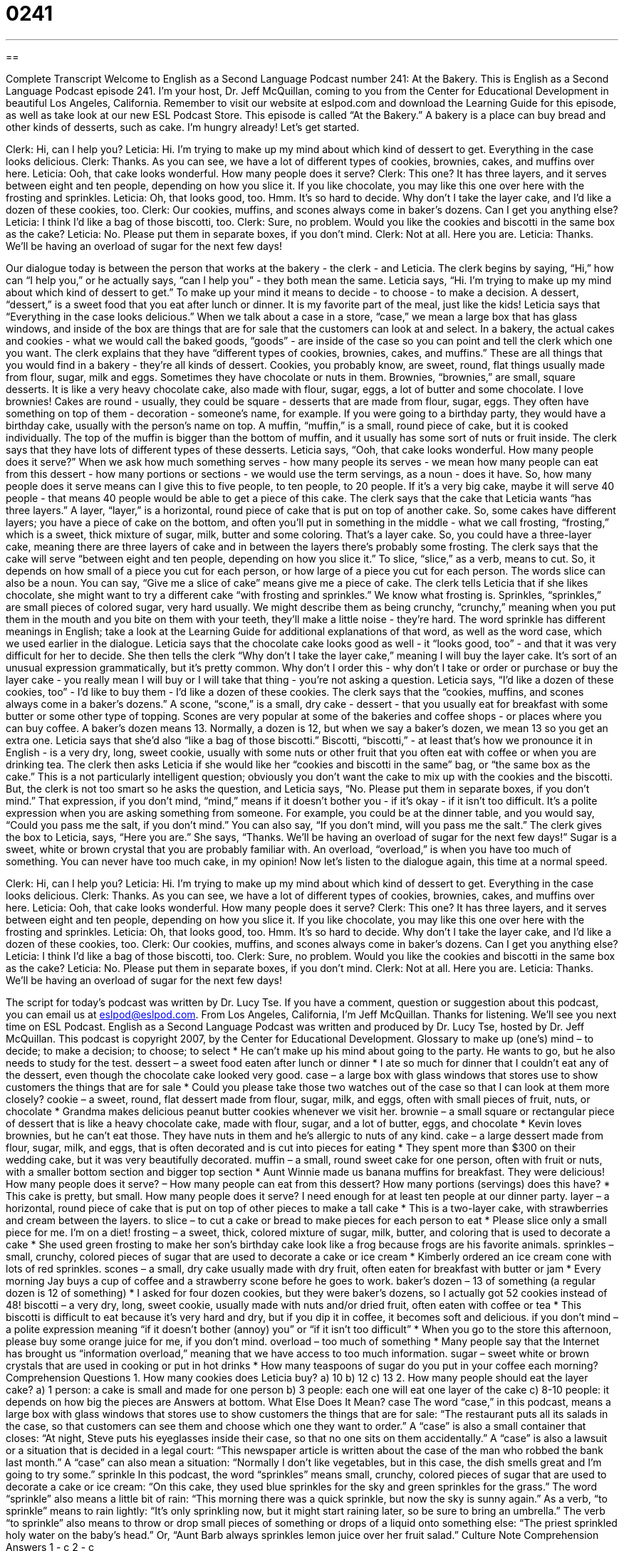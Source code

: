 = 0241
:toc: left
:toclevels: 3
:sectnums:
:stylesheet: ../../../myAdocCss.css

'''

== 

Complete Transcript
Welcome to English as a Second Language Podcast number 241: At the Bakery.
This is English as a Second Language Podcast episode 241. I'm your host, Dr. Jeff McQuillan, coming to you from the Center for Educational Development in beautiful Los Angeles, California.
Remember to visit our website at eslpod.com and download the Learning Guide for this episode, as well as take look at our new ESL Podcast Store.
This episode is called “At the Bakery.” A bakery is a place can buy bread and other kinds of desserts, such as cake. I'm hungry already! Let's get started.
[start of story]
Clerk: Hi, can I help you?
Leticia: Hi. I’m trying to make up my mind about which kind of dessert to get. Everything in the case looks delicious.
Clerk: Thanks. As you can see, we have a lot of different types of cookies, brownies, cakes, and muffins over here.
Leticia: Ooh, that cake looks wonderful. How many people does it serve?
Clerk: This one? It has three layers, and it serves between eight and ten people, depending on how you slice it. If you like chocolate, you may like this one over here with the frosting and sprinkles.
Leticia: Oh, that looks good, too. Hmm. It’s so hard to decide. Why don’t I take the layer cake, and I’d like a dozen of these cookies, too.
Clerk: Our cookies, muffins, and scones always come in baker’s dozens. Can I get you anything else?
Leticia: I think I’d like a bag of those biscotti, too.
Clerk: Sure, no problem. Would you like the cookies and biscotti in the same box as the cake?
Leticia: No. Please put them in separate boxes, if you don’t mind.
Clerk: Not at all. Here you are.
Leticia: Thanks. We’ll be having an overload of sugar for the next few days!
[end of story]
Our dialogue today is between the person that works at the bakery - the clerk - and Leticia.
The clerk begins by saying, “Hi,” how can “I help you,” or he actually says, “can I help you” - they both mean the same. Leticia says, “Hi. I’m trying to make up my mind about which kind of dessert to get.” To make up your mind it means to decide - to choose - to make a decision. A dessert, “dessert,” is a sweet food that you eat after lunch or dinner. It is my favorite part of the meal, just like the kids!
Leticia says that “Everything in the case looks delicious.” When we talk about a case in a store, “case,” we mean a large box that has glass windows, and inside of the box are things that are for sale that the customers can look at and select. In a bakery, the actual cakes and cookies - what we would call the baked goods, “goods” - are inside of the case so you can point and tell the clerk which one you want.
The clerk explains that they have “different types of cookies, brownies, cakes, and muffins.” These are all things that you would find in a bakery - they're all kinds of dessert. Cookies, you probably know, are sweet, round, flat things usually made from flour, sugar, milk and eggs. Sometimes they have chocolate or nuts in them.
Brownies, “brownies,” are small, square desserts. It is like a very heavy chocolate cake, also made with flour, sugar, eggs, a lot of butter and some chocolate. I love brownies!
Cakes are round - usually, they could be square - desserts that are made from flour, sugar, eggs. They often have something on top of them - decoration - someone's name, for example. If you were going to a birthday party, they would have a birthday cake, usually with the person's name on top.
A muffin, “muffin,” is a small, round piece of cake, but it is cooked individually. The top of the muffin is bigger than the bottom of muffin, and it usually has some sort of nuts or fruit inside.
The clerk says that they have lots of different types of these desserts. Leticia says, “Ooh, that cake looks wonderful. How many people does it serve?” When we ask how much something serves - how many people its serves - we mean how many people can eat from this dessert - how many portions or sections - we would use the term servings, as a noun - does it have. So, how many people does it serve means can I give this to five people, to ten people, to 20 people. If it's a very big cake, maybe it will serve 40 people - that means 40 people would be able to get a piece of this cake.
The clerk says that the cake that Leticia wants “has three layers.” A layer, “layer,” is a horizontal, round piece of cake that is put on top of another cake. So, some cakes have different layers; you have a piece of cake on the bottom, and often you'll put in something in the middle - what we call frosting, “frosting,” which is a sweet, thick mixture of sugar, milk, butter and some coloring. That's a layer cake. So, you could have a three-layer cake, meaning there are three layers of cake and in between the layers there's probably some frosting.
The clerk says that the cake will serve “between eight and ten people, depending on how you slice it.” To slice, “slice,” as a verb, means to cut. So, it depends on how small of a piece you cut for each person, or how large of a piece you cut for each person. The words slice can also be a noun. You can say, “Give me a slice of cake” means give me a piece of cake.
The clerk tells Leticia that if she likes chocolate, she might want to try a different cake “with frosting and sprinkles.” We know what frosting is. Sprinkles, “sprinkles,” are small pieces of colored sugar, very hard usually. We might describe them as being crunchy, “crunchy,” meaning when you put them in the mouth and you bite on them with your teeth, they'll make a little noise - they're hard. The word sprinkle has different meanings in English; take a look at the Learning Guide for additional explanations of that word, as well as the word case, which we used earlier in the dialogue.
Leticia says that the chocolate cake looks good as well - it “looks good, too” - and that it was very difficult for her to decide. She then tells the clerk “Why don’t I take the layer cake,” meaning I will buy the layer cake. It's sort of an unusual expression grammatically, but it's pretty common. Why don't I order this - why don't I take or order or purchase or buy the layer cake - you really mean I will buy or I will take that thing - you're not asking a question.
Leticia says, “I’d like a dozen of these cookies, too” - I'd like to buy them - I'd like a dozen of these cookies.
The clerk says that the “cookies, muffins, and scones always come in a baker’s dozens.” A scone, “scone,” is a small, dry cake - dessert - that you usually eat for breakfast with some butter or some other type of topping. Scones are very popular at some of the bakeries and coffee shops - or places where you can buy coffee. A baker's dozen means 13. Normally, a dozen is 12, but when we say a baker's dozen, we mean 13 so you get an extra one.
Leticia says that she'd also “like a bag of those biscotti.” Biscotti, “biscotti,” - at least that's how we pronounce it in English - is a very dry, long, sweet cookie, usually with some nuts or other fruit that you often eat with coffee or when you are drinking tea.
The clerk then asks Leticia if she would like her “cookies and biscotti in the same” bag, or “the same box as the cake.” This is a not particularly intelligent question; obviously you don't want the cake to mix up with the cookies and the biscotti. But, the clerk is not too smart so he asks the question, and Leticia says, “No. Please put them in separate boxes, if you don’t mind.”
That expression, if you don't mind, “mind,” means if it doesn't bother you - if it's okay - if it isn't too difficult. It's a polite expression when you are asking something from someone. For example, you could be at the dinner table, and you would say, “Could you pass me the salt, if you don't mind.” You can also say, “If you don't mind, will you pass me the salt.”
The clerk gives the box to Leticia, says, “Here you are.” She says, “Thanks. We’ll be having an overload of sugar for the next few days!” Sugar is a sweet, white or brown crystal that you are probably familiar with. An overload, “overload,” is when you have too much of something. You can never have too much cake, in my opinion!
Now let's listen to the dialogue again, this time at a normal speed.
[start of story]
Clerk: Hi, can I help you?
Leticia: Hi. I’m trying to make up my mind about which kind of dessert to get. Everything in the case looks delicious.
Clerk: Thanks. As you can see, we have a lot of different types of cookies, brownies, cakes, and muffins over here.
Leticia: Ooh, that cake looks wonderful. How many people does it serve?
Clerk: This one? It has three layers, and it serves between eight and ten people, depending on how you slice it. If you like chocolate, you may like this one over here with the frosting and sprinkles.
Leticia: Oh, that looks good, too. Hmm. It’s so hard to decide. Why don’t I take the layer cake, and I’d like a dozen of these cookies, too.
Clerk: Our cookies, muffins, and scones always come in baker’s dozens. Can I get you anything else?
Leticia: I think I’d like a bag of those biscotti, too.
Clerk: Sure, no problem. Would you like the cookies and biscotti in the same box as the cake?
Leticia: No. Please put them in separate boxes, if you don’t mind.
Clerk: Not at all. Here you are.
Leticia: Thanks. We’ll be having an overload of sugar for the next few days!
[end of story]
The script for today's podcast was written by Dr. Lucy Tse.
If you have a comment, question or suggestion about this podcast, you can email us at eslpod@eslpod.com.
From Los Angeles, California, I'm Jeff McQuillan. Thanks for listening. We'll see you next time on ESL Podcast.
English as a Second Language Podcast was written and produced by Dr. Lucy Tse, hosted by Dr. Jeff McQuillan. This podcast is copyright 2007, by the Center for Educational Development.
Glossary
to make up (one’s) mind – to decide; to make a decision; to choose; to select
* He can’t make up his mind about going to the party. He wants to go, but he also needs to study for the test.
dessert – a sweet food eaten after lunch or dinner
* I ate so much for dinner that I couldn’t eat any of the dessert, even though the chocolate cake looked very good.
case – a large box with glass windows that stores use to show customers the things that are for sale
* Could you please take those two watches out of the case so that I can look at them more closely?
cookie – a sweet, round, flat dessert made from flour, sugar, milk, and eggs, often with small pieces of fruit, nuts, or chocolate
* Grandma makes delicious peanut butter cookies whenever we visit her.
brownie – a small square or rectangular piece of dessert that is like a heavy chocolate cake, made with flour, sugar, and a lot of butter, eggs, and chocolate
* Kevin loves brownies, but he can’t eat those. They have nuts in them and he’s allergic to nuts of any kind.
cake – a large dessert made from flour, sugar, milk, and eggs, that is often decorated and is cut into pieces for eating
* They spent more than $300 on their wedding cake, but it was very beautifully decorated.
muffin – a small, round sweet cake for one person, often with fruit or nuts, with a smaller bottom section and bigger top section
* Aunt Winnie made us banana muffins for breakfast. They were delicious!
How many people does it serve? – How many people can eat from this dessert? How many portions (servings) does this have?
* This cake is pretty, but small. How many people does it serve? I need enough for at least ten people at our dinner party.
layer – a horizontal, round piece of cake that is put on top of other pieces to make a tall cake
* This is a two-layer cake, with strawberries and cream between the layers.
to slice – to cut a cake or bread to make pieces for each person to eat
* Please slice only a small piece for me. I’m on a diet!
frosting – a sweet, thick, colored mixture of sugar, milk, butter, and coloring that is used to decorate a cake
* She used green frosting to make her son’s birthday cake look like a frog because frogs are his favorite animals.
sprinkles – small, crunchy, colored pieces of sugar that are used to decorate a cake or ice cream
* Kimberly ordered an ice cream cone with lots of red sprinkles.
scones – a small, dry cake usually made with dry fruit, often eaten for breakfast with butter or jam
* Every morning Jay buys a cup of coffee and a strawberry scone before he goes to work.
baker’s dozen – 13 of something (a regular dozen is 12 of something)
* I asked for four dozen cookies, but they were baker’s dozens, so I actually got 52 cookies instead of 48!
biscotti – a very dry, long, sweet cookie, usually made with nuts and/or dried fruit, often eaten with coffee or tea
* This biscotti is difficult to eat because it’s very hard and dry, but if you dip it in coffee, it becomes soft and delicious.
if you don’t mind – a polite expression meaning “if it doesn’t bother (annoy) you” or “if it isn’t too difficult”
* When you go to the store this afternoon, please buy some orange juice for me, if you don’t mind.
overload – too much of something
* Many people say that the Internet has brought us “information overload,” meaning that we have access to too much information.
sugar – sweet white or brown crystals that are used in cooking or put in hot drinks
* How many teaspoons of sugar do you put in your coffee each morning?
Comprehension Questions
1. How many cookies does Leticia buy?
a) 10
b) 12
c) 13
2. How many people should eat the layer cake?
a) 1 person: a cake is small and made for one person
b) 3 people: each one will eat one layer of the cake
c) 8-10 people: it depends on how big the pieces are
Answers at bottom.
What Else Does It Mean?
case
The word “case,” in this podcast, means a large box with glass windows that stores use to show customers the things that are for sale: “The restaurant puts all its salads in the case, so that customers can see them and choose which one they want to order.” A “case” is also a small container that closes: “At night, Steve puts his eyeglasses inside their case, so that no one sits on them accidentally.” A “case” is also a lawsuit or a situation that is decided in a legal court: “This newspaper article is written about the case of the man who robbed the bank last month.” A “case” can also mean a situation: “Normally I don’t like vegetables, but in this case, the dish smells great and I’m going to try some.”
sprinkle
In this podcast, the word “sprinkles” means small, crunchy, colored pieces of sugar that are used to decorate a cake or ice cream: “On this cake, they used blue sprinkles for the sky and green sprinkles for the grass.” The word “sprinkle” also means a little bit of rain: “This morning there was a quick sprinkle, but now the sky is sunny again.” As a verb, “to sprinkle” means to rain lightly: “It’s only sprinkling now, but it might start raining later, so be sure to bring an umbrella.” The verb “to sprinkle” also means to throw or drop small pieces of something or drops of a liquid onto something else: “The priest sprinkled holy water on the baby’s head.” Or, “Aunt Barb always sprinkles lemon juice over her fruit salad.”
Culture Note
Comprehension Answers
1 - c
2 - c